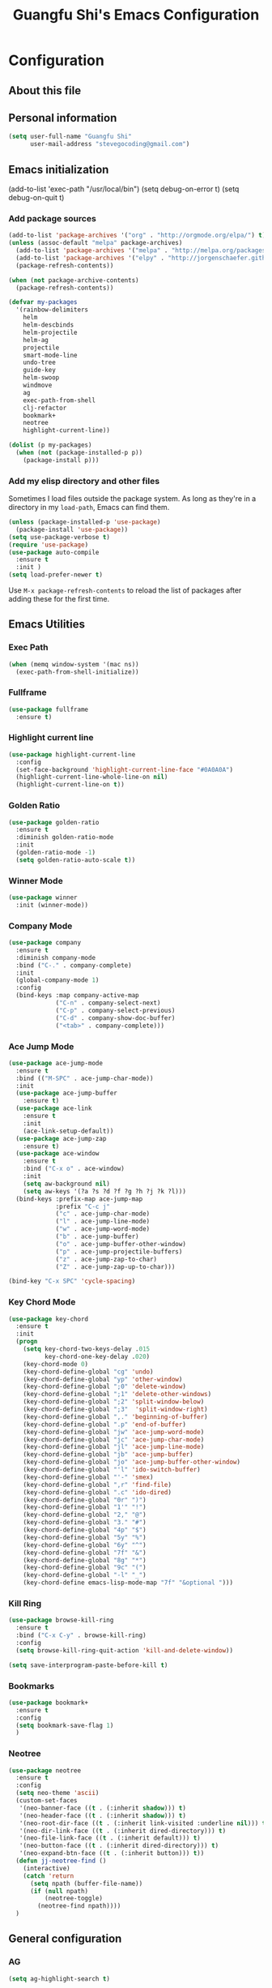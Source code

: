#+TITLE: Guangfu Shi's Emacs Configuration
#+OPTIONS: toc:4 h:4

* Configuration

** About this file
<<babel-init>>


** Personal information

#+BEGIN_SRC emacs-lisp
  (setq user-full-name "Guangfu Shi"
        user-mail-address "stevegocoding@gmail.com")
#+END_SRC

#+RESULTS:
: stevegocoding@gmail.com


** Emacs initialization

(add-to-list 'exec-path "/usr/local/bin")
(setq debug-on-error t)
(setq debug-on-quit t)

*** Add package sources

#+BEGIN_SRC emacs-lisp
  (add-to-list 'package-archives '("org" . "http://orgmode.org/elpa/") t)
  (unless (assoc-default "melpa" package-archives)
    (add-to-list 'package-archives '("melpa" . "http://melpa.org/packages/") t)
    (add-to-list 'package-archives '("elpy" . "http://jorgenschaefer.github.io/packages/"))
    (package-refresh-contents))

  (when (not package-archive-contents)
    (package-refresh-contents))

  (defvar my-packages
    '(rainbow-delimiters
      helm
      helm-descbinds
      helm-projectile
      helm-ag
      projectile
      smart-mode-line
      undo-tree
      guide-key
      helm-swoop
      windmove
      ag
      exec-path-from-shell
      clj-refactor
      bookmark+
      neotree
      highlight-current-line))

  (dolist (p my-packages)
    (when (not (package-installed-p p))
      (package-install p)))
#+END_SRC

#+RESULTS:

*** Add my elisp directory and other files

Sometimes I load files outside the package system. As long as they're
in a directory in my =load-path=, Emacs can find them.

#+BEGIN_SRC emacs-lisp
(unless (package-installed-p 'use-package)
  (package-install 'use-package))
(setq use-package-verbose t)
(require 'use-package)
(use-package auto-compile
  :ensure t
  :init )
(setq load-prefer-newer t)
#+END_SRC

#+RESULTS:
: t

Use =M-x package-refresh-contents= to reload the list of packages
after adding these for the first time.


** Emacs Utilities

*** Exec Path
#+BEGIN_SRC emacs-lisp
  (when (memq window-system '(mac ns))
    (exec-path-from-shell-initialize))
#+END_SRC

*** Fullframe
#+BEGIN_SRC emacs-lisp
(use-package fullframe
  :ensure t)
#+END_SRC

#+RESULTS:

*** Highlight current line
#+BEGIN_SRC emacs-lisp
  (use-package highlight-current-line
    :config
    (set-face-background 'highlight-current-line-face "#0A0A0A")
    (highlight-current-line-whole-line-on nil)
    (highlight-current-line-on t))
#+END_SRC

*** Golden Ratio 
#+BEGIN_SRC emacs-lisp
(use-package golden-ratio
  :ensure t
  :diminish golden-ratio-mode
  :init
  (golden-ratio-mode -1)
  (setq golden-ratio-auto-scale t))
#+END_SRC

#+RESULTS:
|

*** Winner Mode
#+BEGIN_SRC emacs-lisp
(use-package winner
  :init (winner-mode))
#+END_SRC

#+RESULTS:

*** Company Mode
#+BEGIN_SRC emacs-lisp
  (use-package company
    :ensure t
    :diminish company-mode
    :bind ("C-." . company-complete)
    :init
    (global-company-mode 1)
    :config
    (bind-keys :map company-active-map
               ("C-n" . company-select-next)
               ("C-p" . company-select-previous)
               ("C-d" . company-show-doc-buffer)
               ("<tab>" . company-complete)))
#+END_SRC

#+RESULTS:

*** Ace Jump Mode
#+BEGIN_SRC emacs-lisp
  (use-package ace-jump-mode
    :ensure t
    :bind (("M-SPC" . ace-jump-char-mode))
    :init
    (use-package ace-jump-buffer
      :ensure t)
    (use-package ace-link
      :ensure t
      :init
      (ace-link-setup-default))
    (use-package ace-jump-zap
      :ensure t)
    (use-package ace-window
      :ensure t
      :bind ("C-x o" . ace-window)
      :init
      (setq aw-background nil)
      (setq aw-keys '(?a ?s ?d ?f ?g ?h ?j ?k ?l)))
    (bind-keys :prefix-map ace-jump-map
               :prefix "C-c j"
               ("c" . ace-jump-char-mode)
               ("l" . ace-jump-line-mode)
               ("w" . ace-jump-word-mode)
               ("b" . ace-jump-buffer)
               ("o" . ace-jump-buffer-other-window)
               ("p" . ace-jump-projectile-buffers)
               ("z" . ace-jump-zap-to-char)
               ("Z" . ace-jump-zap-up-to-char)))

  (bind-key "C-x SPC" 'cycle-spacing)
#+END_SRC

#+RESULTS:
: cycle-spacing

*** Key Chord Mode
#+BEGIN_SRC emacs-lisp
(use-package key-chord
  :ensure t
  :init
  (progn 
    (setq key-chord-two-keys-delay .015
          key-chord-one-key-delay .020)
    (key-chord-mode 0)
    (key-chord-define-global "cg" 'undo)
    (key-chord-define-global "yp" 'other-window)
    (key-chord-define-global ";0" 'delete-window)
    (key-chord-define-global ";1" 'delete-other-windows)
    (key-chord-define-global ";2" 'split-window-below)
    (key-chord-define-global ";3"  'split-window-right)
    (key-chord-define-global ",." 'beginning-of-buffer)
    (key-chord-define-global ".p" 'end-of-buffer)
    (key-chord-define-global "jw" 'ace-jump-word-mode)
    (key-chord-define-global "jc" 'ace-jump-char-mode)
    (key-chord-define-global "jl" 'ace-jump-line-mode)
    (key-chord-define-global "jb" 'ace-jump-buffer)
    (key-chord-define-global "jo" 'ace-jump-buffer-other-window)
    (key-chord-define-global "'l" 'ido-switch-buffer)
    (key-chord-define-global "'-" 'smex)
    (key-chord-define-global ",r" 'find-file)
    (key-chord-define-global ".c" 'ido-dired)
    (key-chord-define-global "0r" ")")
    (key-chord-define-global "1'" "!")
    (key-chord-define-global "2," "@")
    (key-chord-define-global "3." "#")
    (key-chord-define-global "4p" "$")
    (key-chord-define-global "5y" "%")
    (key-chord-define-global "6y" "^")
    (key-chord-define-global "7f" "&")
    (key-chord-define-global "8g" "*")
    (key-chord-define-global "9c" "(")
    (key-chord-define-global "-l" "_")
    (key-chord-define emacs-lisp-mode-map "7f" "&optional ")))
#+END_SRC

#+RESULTS:

*** Kill Ring
#+BEGIN_SRC emacs-lisp
(use-package browse-kill-ring
  :ensure t
  :bind ("C-x C-y" . browse-kill-ring)
  :config
  (setq browse-kill-ring-quit-action 'kill-and-delete-window))

(setq save-interprogram-paste-before-kill t)
#+END_SRC

#+RESULTS:
: t

*** Bookmarks
#+BEGIN_SRC emacs-lisp
  (use-package bookmark+
    :ensure t
    :config
    (setq bookmark-save-flag 1)
    )
#+END_SRC

*** Neotree
#+BEGIN_SRC emacs-lisp
  (use-package neotree
    :ensure t
    :config
    (setq neo-theme 'ascii)
    (custom-set-faces
     '(neo-banner-face ((t . (:inherit shadow))) t)
     '(neo-header-face ((t . (:inherit shadow))) t)
     '(neo-root-dir-face ((t . (:inherit link-visited :underline nil))) t)
     '(neo-dir-link-face ((t . (:inherit dired-directory))) t)
     '(neo-file-link-face ((t . (:inherit default))) t)
     '(neo-button-face ((t . (:inherit dired-directory))) t)
     '(neo-expand-btn-face ((t . (:inherit button))) t))
    (defun jj-neotree-find ()
      (interactive)
      (catch 'return
        (setq npath (buffer-file-name))
        (if (null npath)
            (neotree-toggle)
          (neotree-find npath))))
    )
#+END_SRC



** General configuration

*** AG
#+BEGIN_SRC emacs-lisp
  (setq ag-highlight-search t)
#+END_SRC

*** Indent
#+BEGIN_SRC emacs-lisp
(bind-keys ("RET" . newline-and-indent)
           ("C-j" . newline-and-indent))
#+END_SRC

#+RESULTS:
: newline-and-indent

*** Backups

This is one of the things people usually want to change right away. By default, Emacs saves backup files in the current directory. These are the files ending in =~= that are cluttering up your directory lists. The following code stashes them all in =~/.emacs.d/backups=, where I can find them with =C-x C-f= (=find-file=) if I really need to.

#+BEGIN_SRC emacs-lisp
(setq delete-old-versions -1)
(setq version-control t)
(setq vc-make-backup-files t)
(setq auto-save-file-name-transforms '((".*" "~/.emacs.d/auto-save-list/" t)))
#+END_SRC

#+RESULTS:
| .* | ~/.emacs.d/auto-save-list/ | t |

*** History

From http://www.wisdomandwonder.com/wordpress/wp-content/uploads/2014/03/C3F.html
#+BEGIN_SRC emacs-lisp
(setq savehist-file "~/.emacs.d/savehist")
(savehist-mode 1)
(setq history-length t)
(setq history-delete-duplicates t)
(setq savehist-save-minibuffer-history 1)
(setq savehist-additional-variables
      '(kill-ring
        search-ring
        regexp-search-ring))
#+END_SRC

#+RESULTS:
| kill-ring | search-ring | regexp-search-ring |

*** Windows configuration

#+BEGIN_SRC emacs-lisp
(when window-system
  (tooltip-mode -1)
  (tool-bar-mode -1)
  (menu-bar-mode 1)
  (scroll-bar-mode -1))

(setq ring-bell-function (lambda () (message "*beep*")))
#+END_SRC

#+RESULTS:
| lambda | nil | (message *beep*) |

*** Helm - interactive completion

Helm makes it easy to complete various things. I find it to be easier
to configure than ido in order to get completion in as many places as
possible, although I prefer ido's way of switching buffers.

#+BEGIN_SRC emacs-lisp
  (use-package helm
    :diminish ""
    :bind (("C-c h" . helm-mini)
           ("M-O" . helm-ag-pop-stack)
           ("C-h a" . helm-apropos)
           ("C-x C-b" . helm-buffers-list)
           ("C-x b" . helm-buffers-list)
           ("M-y" . helm-show-kill-ring)
           ("M-x" . helm-M-x)
           ("M-/" . helm-occur)
           ("C-x c s" . helm-swoop)
           ("C-x c y" . helm-yas-complete)
           ("C-x c Y" . helm-yas-create-snippet-on-region)
           ("C-x c b" . my/helm-do-grep-book-notes)
           ("C-x c SPC" . helm-all-mark-rings))

    :init (progn
            (ido-mode 0)
            (helm-mode 1))

    :config (progn
              (use-package helm-config
                ;; From https://gist.github.com/antifuchs/9238468
                ;; (setq helm-candidate-number-limit 100
                ;;       helm-idle-delay 0.0 ; update fast sources immediately (doesn't).
                ;;       helm-input-idle-delay 0.01 ; this actually updates things
                ;;       helm-yas-display-key-on-candidate t
                ;;       helm-quick-update t
                ;;       helm-M-x-requires-pattern nil
                ;;       helm-ff-skip-boring-files t)
                )

              (use-package helm-descbinds
                :bind (("C-h b" . helm-descbinds)
                       ("C-h w" . helm-descbinds)))

              (use-package helm-projectile
                :bind (("C-x f" . helm-projectile)
                       ("C-c p f" . helm-projectile-find-file)
                       ("C-c p s" . helm-projectile-switch-project)
                       ("M-F" . helm-projectile-ag)))
              
              (use-package helm-ag
                :bind ("C-M-s" . helm-ag)))
    ) 
#+END_SRC

*** Mode line format

Display a more compact mode line

#+BEGIN_SRC emacs-lisp
  (use-package smart-mode-line
    :defer t
    :init
    (progn
    (setq-default
     mode-line-format
     '("%e"
       mode-line-front-space
       mode-line-mule-info
       mode-line-client
       mode-line-modified
       mode-line-remote
       mode-line-frame-identification
       mode-line-buffer-identification
       "   "
       mode-line-position
       (vc-mode vc-mode)
       "  "
       mode-line-modes
       mode-line-misc-info
       mode-line-end-spaces))))

#+END_SRC

#+RESULTS:
| %e | mode-line-front-space | mode-line-mule-info | mode-line-client | mode-line-modified | mode-line-remote | mode-line-frame-identification | mode-line-buffer-identification |   | mode-line-position | (vc-mode vc-mode) |   | mode-line-modes | mode-line-misc-info | mode-line-end-spaces |

*** Change "yes or no" to "y or n"

#+BEGIN_SRC emacs-lisp
(fset 'yes-or-no-p 'y-or-n-p)
#+END_SRC

#+RESULTS:
: y-or-n-p

*** UTF-8

From http://www.wisdomandwonder.com/wordpress/wp-content/uploads/2014/03/C3F.html
#+BEGIN_SRC emacs-lisp
(prefer-coding-system 'utf-8)
(when (display-graphic-p)
  (setq x-select-request-type '(UTF8_STRING COMPOUND_TEXT TEXT STRING)))
#+END_SRC

#+RESULTS:
| UTF8_STRING | COMPOUND_TEXT | TEXT | STRING |

*** Killing text

From https://github.com/itsjeyd/emacs-config/blob/emacs24/init.el

#+BEGIN_SRC emacs-lisp
(defadvice kill-region (before slick-cut activate compile)
  "When called interactively with no active region, kill a single line instead."
  (interactive
    (if mark-active (list (region-beginning) (region-end))
      (list (line-beginning-position)
        (line-beginning-position 2)))))
#+END_SRC

#+RESULTS:
: kill-region

*** Repeatable commandsj
Based on http://oremacs.com/2015/01/14/repeatable-commands/ . Modified to
accept =nil= as the first value if you don't want the keymap to run a
command by default, and to use =kbd= for the keybinding definitions.

#+BEGIN_SRC emacs-lisp
  (defun my/def-rep-command (alist)
    "Return a lambda that calls the first function of ALIST.
It sets the transient map to all functions of ALIST,
allowing you to repeat those functions as needed."
    (let ((keymap (make-sparse-keymap))
                  (func (cdar alist)))
      (mapc (lambda (x)
              (when x
                (define-key keymap (kbd (car x)) (cdr x))))
            alist)
      (lambda (arg)
        (interactive "p")
        (when func
          (funcall func arg))
        (set-transient-map keymap t))))
#+END_SRC

#+RESULTS:
: my/def-rep-command

*** Org-mode
#+BEGIN_SRC emacs-lisp
(setq org-replace-disputed-keys t)
(setq org-startup-truncated nil)
#+END_SRC

#+RESULTS:
    
*** Frequently-accessed files

#+BEGIN_SRC emacs-lisp
(defvar my/refile-map (make-sparse-keymap))

(defmacro my/defshortcut (key file)
  `(progn
     (set-register ,key (cons 'file ,file))
     (define-key my/refile-map
       (char-to-string ,key)
       (lambda (prefix)
         (interactive "p")
         (let ((org-refile-targets '(((,file) :maxlevel . 6)))
               (current-prefix-arg (or current-prefix-arg '(4))))
           (call-interactively 'org-refile))))))

(my/defshortcut ?i "~/.emacs.d/magkbdev.org")
(my/defshortcut ?o "~/develop/projects/notes/organizer.org")
(my/defshortcut ?1 "~/develop/projects/notes/oracle_1z0-061_prep.org")
#+END_SRC

#+RESULTS:
| lambda | (prefix) | (interactive p) | (let ((org-refile-targets (quote (((~/develop/projects/notes/oracle_1z0-061_prep.org) :maxlevel . 6)))) (current-prefix-arg (or current-prefix-arg (quote (4))))) (call-interactively (quote org-refile))) |

**

*** Theme
#+BEGIN_SRC emacs-lisp
  (use-package ample-theme
    :ensure t
    :config
    (load-theme 'ample-flat t))
  ;; ((set-face-attribute 'region nil :background "#777"))
#+END_SRC

** Navigation
*** Movement
#+BEGIN_SRC emacs-lisp
(bind-keys ("C-S-n" . (lambda () (interactive) (ignore-errors (next-line 5))))
           ("C-S-p" . (lambda () (interactive) (ignore-errors (previous-line 5))))
           ("C-S-b" . (lambda () (interactive) (ignore-errors (backward-char 5))))
           ("C-S-f" . (lambda () (interactive) (ignore-errors (forward-char 5)))))
#+END_SRC

#+RESULTS:
| lambda | nil | (interactive) | (ignore-errors (forward-char 5)) |

*** Scroll 
#+BEGIN_SRC emacs-lisp

(setq
  scroll-margin 0                  
  scroll-conservatively 100000
  scroll-preserve-screen-position 1)

#+END_SRC

#+RESULTS:
: 1

*** Helm-swoop - quickly finding lines

This promises to be a fast way to find things. Let's bind it to =Ctrl-Shift-S= to see if I can get used to that...

#+BEGIN_SRC emacs-lisp
  (use-package helm-swoop
   :defer t
   :bind
   (("C-S-s" . helm-swoop)
    ("M-I" . helm-swoop-back-to-last-point)
    ("C-c M-i" . helm-multi-swoop)
    ("C-x M-i" . helm-multi-swoop-all)
    )
   :config
   (progn
     (define-key isearch-mode-map (kbd "M-i") 'helm-swoop-from-isearch)
     (define-key helm-swoop-map (kbd "M-i") 'helm-multi-swoop-all-from-helm-swoop))
  )
#+END_SRC

#+RESULTS:

*** Windmove - switching between windows

Windmove lets you move between windows with something more natural than cycling through =C-x o= (=other-window=).
Windmove doesn't behave well with Org, so we need to use different keybindings.

#+BEGIN_SRC emacs-lisp
(use-package windmove
  :defer t
   )
(windmove-default-keybindings)
(add-hook 'org-shiftup-final-hook 'windmove-up)
(add-hook 'org-shiftleft-final-hook 'windmove-left)
(add-hook 'org-shiftdown-final-hook 'windmove-down)
(add-hook 'org-shiftright-final-hook 'windmove-right)
#+END_SRC

#+RESULTS:
| windmove-right |

*** Make window splitting more useful

Copied from http://www.reddit.com/r/emacs/comments/25v0eo/you_emacs_tips_and_tricks/chldury

#+BEGIN_SRC emacs-lisp
(defun my/vsplit-last-buffer (prefix)
  "Split the window vertically and display the previous buffer."
  (interactive "p")
  (split-window-vertically)
  (other-window 1 nil)
  (if (= prefix 1)
    (switch-to-next-buffer)))
(defun my/hsplit-last-buffer (prefix)
  "Split the window horizontally and display the previous buffer."
  (interactive "p")
  (split-window-horizontally)
  (other-window 1 nil)
  (if (= prefix 1) (switch-to-next-buffer)))
(bind-key "C-x 2" 'my/vsplit-last-buffer)
(bind-key "C-x 3" 'my/hsplit-last-buffer)
#+END_SRC

#+RESULTS:
: my/hsplit-last-buffer

*** Frequently-accessed files
Registers allow you to jump to a file or other location quickly. To
jump to a register, use =C-x r j= followed by the letter of the
register. Using registers for all these file shortcuts is probably a bit of a waste since I can easily define my own keymap, but since I rarely go beyond register A anyway. Also, I might as well add shortcuts for refiling.

#+BEGIN_SRC emacs-lisp
(defvar my/refile-map (make-sparse-keymap))

(defmacro my/defshortcut (key file)
  `(progn
     (set-register ,key (cons 'file ,file))
     (define-key my/refile-map
       (char-to-string ,key)
       (lambda (prefix)
         (interactive "p")
         (let ((org-refile-targets '(((,file) :maxlevel . 6)))
               (current-prefix-arg (or current-prefix-arg '(4))))
           (call-interactively 'org-refile))))))

(my/defshortcut ?c "~/.emacs.d/magkbdev.org")
#+END_SRC

#+RESULTS:
| lambda | (prefix) | (interactive p) | (let ((org-refile-targets (quote (((~/.emacs.d/magkbdev.org) :maxlevel . 6)))) (current-prefix-arg (or current-prefix-arg (quote (4))))) (call-interactively (quote org-refile))) |


** Coding
*** Global keybinding
#+BEGIN_SRC emacs-lisp
(global-set-key [f7] 'paredit-mode)
(global-set-key [f9] 'cider-jack-in)
#+END_SRC

#+RESULTS:
: cider-jack-in

*** Tab width of 2 is compact and readable
#+BEGIN_SRC emacs-lisp
(setq-default tab-width 2)
#+END_SRC

#+RESULTS:
: 2

*** New lines are always indented
#+BEGIN_SRC emacs-lisp
(global-set-key (kbd "RET") 'newline-and-indent)
#+END_SRC

From https://github.com/purcell/emacs.d/blob/master/lisp/init-editing-utils.el
#+BEGIN_SRC emacs-lisp
(defun sanityinc/kill-back-to-indentation ()
  "Kill from point back to the first non-whitespace character on the line."
  (interactive)
  (let ((prev-pos (point)))
    (back-to-indentation)
    (kill-region (point) prev-pos)))

(bind-key "C-M-<backspace>" 'sanityinc/kill-back-to-indentation)
#+END_SRC

*** Expand Region
#+BEGIN_SRC emacs-lisp
  (use-package expand-region
    :ensure t
    :defer t
    :bind (("C-|" . er/contract-region)
           ("C-=" . er/expand-region)))
#+END_SRC

*** Projectile
#+BEGIN_SRC emacs-lisp
  (use-package projectile
    :ensure t
    :config
    (projectile-global-mode)
    (setq projectile-require-project-root nil))
#+END_SRC

*** Clojue
**** Rainbow Delimiters
#+BEGIN_SRC emacs-lisp
  (use-package rainbow-delimiters
    :ensure t
    :config
    (add-hook 'clojure-mode-hook 'rainbow-delimiters-mode))
#+END_SRC

**** CIDER
#+BEGIN_SRC emacs-lisp
  (use-package cider
    :ensure t
    :config
    (setq nrepl-hide-special-buffers t
          nrepl-popup-stacktraces-in-repl t
          nrepl-history-file "~/.emacs.d/nrepl-history"
          cider-auto-select-error-buffer nil
          cider-repl-pop-to-buffer-on-connect nil
          cider-show-error-buffer nil
          cider-repl-result-prefix ";; => ")
    
    (defun cider-use-repl-tools ()
      (interactive)
      (cider-interactive-eval
       "(use 'clojure.repl)"))


    (defun eval-in-nrepl ()
      (interactive)
      (let ((exp (nrepl-last-expression)))
        (with-current-buffer (nrepl-current-repl-buffer)
          (nrepl-replace-input exp)
          (nrepl-return))))

    (eval-after-load 'nrepl
      '(define-key nrepl-interaction-mode-map
         (kbd "C-x C-.")
         'eval-in-nrepl))

    (bind-keys :map cider-repl-mode-map
               ("M-s-r" . cider-refresh)
               ("M-s-o" . cider-use-repl-tools))

    ;; this snippet comes from schmir https://github.com/schmir/.emacs.d/blob/master/lisp/setup-clojure.el
    (defadvice cider-load-buffer (after switch-namespace activate compile)
      "switch to namespace"
      (cider-repl-set-ns (cider-current-ns))
      (cider-switch-to-repl-buffer))

    ;; fix cond indenting
    (put 'cond 'clojure-backtracking-indent '(2 4 2 4 2 4 2 4 2 4 2 4 2 4 2 4 2 4 2 4 2 4 2 4 2 4 2 4 2 4))
    ;; Enable eldoc - shows fn argument list in echo area
    (add-hook 'nrepl-interaction-mode-hook 'nrepl-turn-on-eldoc-mode)
    ;; Use paredit in *nrepl* buffer
    (add-hook 'nrepl-mode-hook 'paredit-mode)

    ;; Make C-c C-z switch to *nrepl*
    (add-to-list 'same-window-buffer-names "*nrepl*"))
#+END_SRC

**** eval-in-repl
#+BEGIN_SRC emacs-lisp
  (use-package eval-in-repl
    :ensure t
    :config
    (setq eir-jump-after-eval nil)
    (use-package eval-in-repl-cider))
#+END_SRC

**** Clojure Mode
#+BEGIN_SRC emacs-lisp
  (use-package clojure-mode
    :ensure t
    :init
    (add-to-list 'auto-mode-alist '("\\.edn$" . clojure-mode))
    (add-to-list 'auto-mode-alist '("\\.cljx\\'" . clojure-mode))
    (add-to-list 'auto-mode-alist '("\\.cljs$" . clojure-mode))

    :config
    (use-package align-cljlet
      :ensure t
      :bind ("C-! a a" . align-cljlet))
    
    (defun endless/4clojure-check-and-proceed ()
      "Check the answer and show the next question if it worked."
      (interactive)
      (unless
          (save-excursion
            ;; Find last sexp (the answer).
            (goto-char (point-max))
            (forward-sexp -1)
            ;; Check the answer.
            (cl-letf ((answer
                       (buffer-substring (point) (point-max)))
                      ;; Preserve buffer contents, in case you failed.
                      ((buffer-string)))
              (goto-char (point-min))
              (while (search-forward "__" nil t)
                (replace-match answer))
              (string-match "failed." (4clojure-check-answers))))
        (4clojure-next-question)))

    (defun my-clojure-hook-keymappings ()
      (define-key clojure-mode-map (kbd "<C-return>") 'eir-eval-in-cider)
      (define-key clojure-mode-map (kbd "C-c C-.") 'endless/4clojure-check-and-proceed))

    (add-hook 'clojure-mode-hook 'my-clojure-hook-keymappings))
#+END_SRC

**** clj-refactor
#+BEGIN_SRC emacs-lisp
  (use-package clj-refactor
    :ensure t
    :init
    ;; Add custom magic requires.
    
    ;; (dolist (mapping '(("maps" . "outpace.util.maps")
    ;;                    ("seqs" . "outpace.util.seqs")
    ;;                    ("times" . "outpace.util.times")
    ;;                    ("repl" . "outpace.util.repl")
    ;;                    ("time" . "clj-time.core")
    ;;                    ("string" . "clojure.string")))
    ;;   (add-to-list 'cljr-magic-require-namespaces mapping t))

    (setq cljr-favor-prefix-notation nil)

    :config
    (defun my-clojure-mode-hook ()
      (clj-refactor-mode 1)
      (yas-minor-mode 1) ; for adding require/use/import statements
      ;; This choice of keybinding leaves cider-macroexpand-1 unbound
      (cljr-add-keybindings-with-prefix "C-c C-m"))

    (add-hook 'clojure-mode-hook #'my-clojure-mode-hook))
#+END_SRC

**** Paredit
#+BEGIN_SRC emacs-lisp
(use-package paredit
  :ensure t
  :init
  (progn
    (add-hook 'clojure-mode-hook 'enable-paredit-mode)
    (add-hook 'cider-repl-mode-hook 'enable-paredit-mode)
    (add-hook 'lisp-mode-hook 'enable-paredit-mode)
    (add-hook 'emacs-lisp-mode-hook 'enable-paredit-mode)
    (add-hook 'lisp-interaction-mode-hook 'enable-paredit-mode)
    (add-hook 'ielm-mode-hook 'enable-paredit-mode)
    (add-hook 'json-mode-hook 'enable-paredit-mode))
  :config
  (bind-keys
   :map clojure-mode-map    
   ("M-[" . paredit-wrap-square)
   ("M-{" . paredit-wrap-curly)))
#+END_SRC

**** Magit
#+BEGIN_SRC emacs-lisp
  (use-package magit
    :load-path "~/.emacs.d/site-lisp/magit"
    :bind (("C-x g" . magit-status))
    :init
    (use-package git-timemachine
      :ensure t
      :bind (("C-x v t" . git-timemachine)))
    (use-package git-link
      :ensure t
      :bind (("C-x v L" . git-link))
      :init
      (setq git-link-open-in-browser t))
    :config
    (defun magit-visit-item-other-window ()
      "Visit current item in other window."
      (interactive)
      (magit-visit-item 1)
      (other-window -1))
    (setq magit-use-overlays nil)
    (diminish 'magit-auto-revert-mode)
    (diminish 'magit-backup-mode)
    (fullframe magit-status magit-mode-quit-window nil)
    (add-hook 'magit-mode-hook
              (lambda ()
                (define-key magit-mode-map (kbd "o") 'magit-visit-item-other-window)))
   
    (bind-keys :map magit-status-mode-map
               ("TAB" . magit-section-toggle)
               ("<C-tab>" . magit-section-cycle))
    (bind-keys :map magit-branch-section-map
               ("RET" . magit-checkout)))
#+END_SRC

**** Projectile
#+BEGIN_SRC emacs-lisp
  (use-package projectile
    :ensure t
    :init
    (projectile-global-mode)
    (setq projectile-completion-system 'helm)
#+END_SRC

**** 4clojure mode
#+BEGIN_SRC emacs-lisp
(use-package 4clojure
  :ensure t)
#+END_SRC
     
*** Python
**** elpy
#+BEGIN_SRC emacs-lisp
  (use-package elpy
    :ensure t
    :config
    (remove-hook 'elpy-modules 'elpy-module-flymake)
    (remove-hook 'elpy-modules 'elpy-module-yasnippet)
    (elpy-enable))

  (use-package jedi)
#+END_SRC
     
     
